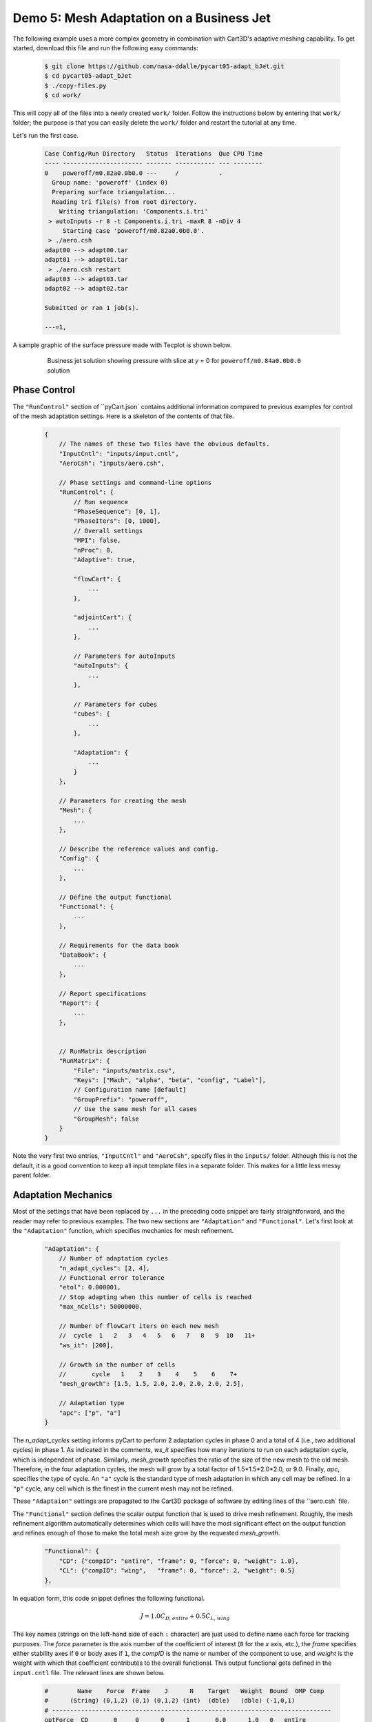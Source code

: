 
Demo 5: Mesh Adaptation on a Business Jet
=========================================

The following example uses a more complex geometry in combination with Cart3D's
adaptive meshing capability. To get started, download this file and run the
following easy commands:

    .. code-block:: console

        $ git clone https://github.com/nasa-ddalle/pycart05-adapt_bJet.git
        $ cd pycart05-adapt_bJet
        $ ./copy-files.py
        $ cd work/

This will copy all of the files into a newly created ``work/`` folder. Follow
the instructions below by entering that ``work/`` folder; the purpose is that
you can easily delete the ``work/`` folder and restart the tutorial at any
time.

Let's run the first case.

    .. code-block:: none
    
        Case Config/Run Directory   Status  Iterations  Que CPU Time 
        ---- ---------------------- ------- ----------- --- --------
        0    poweroff/m0.82a0.0b0.0 ---     /           .            
          Group name: 'poweroff' (index 0)
          Preparing surface triangulation...
          Reading tri file(s) from root directory.
            Writing triangulation: 'Components.i.tri'
         > autoInputs -r 8 -t Components.i.tri -maxR 8 -nDiv 4
             Starting case 'poweroff/m0.82a0.0b0.0'.
         > ./aero.csh
        adapt00 --> adapt00.tar
        adapt01 --> adapt01.tar
         > ./aero.csh restart
        adapt03 --> adapt03.tar
        adapt02 --> adapt02.tar
        
        Submitted or ran 1 job(s).
        
        ---=1, 

A sample graphic of the surface pressure made with Tecplot is shown below.

    .. figure:: adapt_bJet01.png
        :width: 5in
    
        Business jet solution showing pressure with slice at *y* = 0 for
        ``poweroff/m0.84a0.0b0.0`` solution
        
Phase Control
-------------
The ``"RunControl"`` section of ``pyCart.json` contains additional
information compared to previous examples for control of the mesh adaptation
settings.  Here is a skeleton of the contents of that file.

    .. code-block:: javascript
    
        {
            // The names of these two files have the obvious defaults.
            "InputCntl": "inputs/input.cntl",
            "AeroCsh": "inputs/aero.csh",
            
            // Phase settings and command-line options
            "RunControl": {
                // Run sequence
                "PhaseSequence": [0, 1],
                "PhaseIters": [0, 1000],
                // Overall settings
                "MPI": false,
                "nProc": 8,
                "Adaptive": true,
                
                "flowCart": {
                    ...
                },
            
                "adjointCart": {
                    ...
                },
                
                // Parameters for autoInputs
                "autoInputs": {
                    ...
                },
                
                // Parameters for cubes
                "cubes": {
                    ...
                },
                
                "Adaptation": {
                    ...
                }
            },
        
            // Parameters for creating the mesh
            "Mesh": {
                ...
            },
            
            // Describe the reference values and config.
            "Config": {
                ...
            },
            
            // Define the output functional
            "Functional": {
                ...
            },
            
            // Requirements for the data book
            "DataBook": {
                ...
            },
            
            // Report specifications
            "Report": {
                ...
            },
                    
            
            // RunMatrix description
            "RunMatrix": {
                "File": "inputs/matrix.csv",
                "Keys": ["Mach", "alpha", "beta", "config", "Label"],
                // Configuration name [default]
                "GroupPrefix": "poweroff",
                // Use the same mesh for all cases
                "GroupMesh": false
            }
        }
        
Note the very first two entries, ``"InputCntl"`` and ``"AeroCsh"``, specify
files in the ``inputs/`` folder.  Although this is not the default, it is a
good convention to keep all input template files in a separate folder.  This
makes for a little less messy parent folder.

Adaptation Mechanics
--------------------
Most of the settings that have been replaced by ``...`` in the preceding code
snippet are fairly straightforward, and the reader may refer to previous
examples.  The two new sections are ``"Adaptation"`` and ``"Functional"``.
Let's first look at the ``"Adaptation"`` function, which specifies mechanics
for mesh refinement.

    .. code-block:: javascript
    
        "Adaptation": {
            // Number of adaptation cycles
            "n_adapt_cycles": [2, 4],
            // Functional error tolerance
            "etol": 0.000001,
            // Stop adapting when this number of cells is reached
            "max_nCells": 50000000,
            
            // Number of flowCart iters on each new mesh
            //  cycle  1   2   3   4   5   6   7   8   9  10   11+  
            "ws_it": [200],
            
            // Growth in the number of cells
            //       cycle   1    2    3    4    5    6    7+  
            "mesh_growth": [1.5, 1.5, 2.0, 2.0, 2.0, 2.0, 2.5],
            
            // Adaptation type
            "apc": ["p", "a"]
        }
        
The *n_adapt_cycles* setting informs pyCart to perform 2 adaptation cycles in
phase 0 and a total of 4 (i.e., two additional cycles) in phase 1. As indicated
in the comments, *ws_it* specifies how many iterations to run on each
adaptation cycle, which is independent of phase. Similarly, *mesh_growth*
specifies the ratio of the size of the new mesh to the old mesh. Therefore, in
the four adaptation cycles, the mesh will grow by a total factor of
1.5*1.5*2.0*2.0, or 9.0. Finally, *apc*, specifies the type of cycle. An
``"a"`` cycle is the standard type of mesh adaptation in which any cell may be
refined. In a ``"p"`` cycle, any cell which is the finest in the current mesh
may not be refined.

These ``"Adaptaion"`` settings are propagated to the Cart3D package of software
by editing lines of the ``aero.csh` file.

The ``"Functional"`` section defines the scalar output function that is used to
drive mesh refinement.  Roughly, the mesh refinement algorithm automatically
determines which cells will have the most significant effect on the output
function and refines enough of those to make the total mesh size grow by the
requested *mesh_growth*.

    .. code-block:: javascript
    
        "Functional": {
            "CD": {"compID": "entire", "frame": 0, "force": 0, "weight": 1.0},
            "CL": {"compID": "wing",   "frame": 0, "force": 2, "weight": 0.5}
        },
        
In equation form, this code snippet defines the following functional.

    .. math::
    
        J = 1.0C_\mathit{D,entire} + 0.5C_\mathit{L,wing}
        
The key names (strings on the left-hand side of each ``:`` character) are just
used to define name each force for tracking purposes.  The *force* parameter is
the axis number of the coefficient of interest (``0`` for the *x* axis, etc.),
the *frame* specifies either stability axes if ``0`` or body axes if ``1``, the
*compID* is the name or number of the component to use, and *weight* is the
weight with which that coefficient contributes to the overall functional.  This
output functional gets defined in the ``input.cntl`` file.  The relevant
lines are shown below.

    .. code-block:: none
    
        #        Name    Force  Frame    J      N    Target   Weight  Bound  GMP Comp
        #      (String) (0,1,2) (0,1) (0,1,2) (int)  (dble)   (dble) (-1,0,1)
        # -----------------------------------------------------------------------------
        optForce  CD       0     0      0      1       0.0      1.0   0   entire
        optForce  CL       2     1      0      1       0.0      0.5   0   wing
        

Sample Results
--------------
The following figures show some results from the ``poweroff/m0.82a0.0b0.0``
case, which is the first case in the run matrix.

    .. figure:: wing_CA.png
        :width: 4in
    
    Plot of axial force coefficient, *CA*, for the component named "wing"
    
    .. figure:: L1.png
        :width: 4in
        
    Plot of *L1* global density residual
    
The residual plot very clearly shows how the residual converges to some degree
on each mesh adaptation cycle and then resets to a much higher level
immediately after each mesh refinement. The results of the previous cycle are
used as the initial conditions for the refined mesh (Cart3D refers to this as a
"warm start"), but the coarser solution projected onto the finer mesh does
result in a higher residual. The axial force coefficient clearly marks the
adaptation cycles as well. In this example, the value of *CA* appears to be
changing after each adaptation cycle, and so more mesh refinement would be
appropriate.
    
